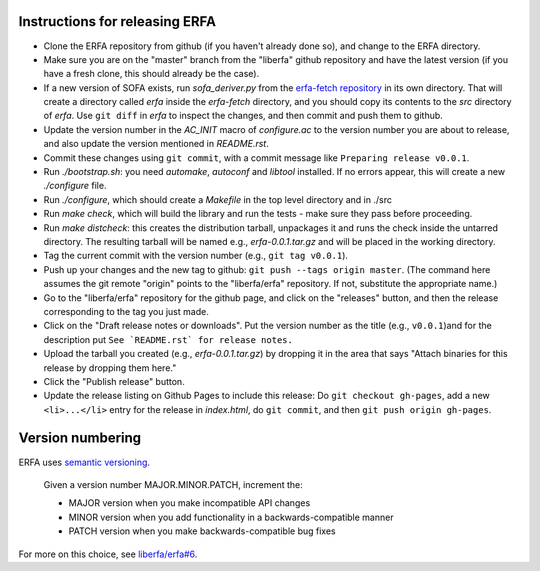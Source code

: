 
Instructions for releasing ERFA
===============================

* Clone the ERFA repository from github (if you haven't already done so),
  and change to the ERFA directory.

* Make sure you are on the "master" branch from the "liberfa" github 
  repository and have the latest version (if you have a fresh clone, this
  should already be the case).

* If a new version of SOFA exists, run `sofa_deriver.py` from the `erfa-fetch
  repository`_ in its own directory.  That will create a directory called `erfa`
  inside the `erfa-fetch` directory, and   you should copy its contents to the 
  `src` directory of `erfa`.  Use ``git diff`` in `erfa` to inspect the changes, 
  and then commit and push them to github.

* Update the version number in the `AC_INIT` macro of `configure.ac` to
  the version number you are about to release, and also update the version 
  mentioned in `README.rst`. 

* Commit these changes using ``git commit``, with a commit message like 
  ``Preparing release v0.0.1``.

* Run `./bootstrap.sh`: you need `automake`, `autoconf` and `libtool` 
  installed.  If no errors appear, this will create a new `./configure`
  file.

* Run `./configure`, which should create a `Makefile` in the top level 
  directory and in ./src

* Run `make check`, which will build the library and run the tests -
  make sure they pass before proceeding.

* Run `make distcheck`: this creates the distribution tarball, 
  unpackages it and runs the check inside the untarred directory.
  The resulting tarball will be named e.g., `erfa-0.0.1.tar.gz` and
  will be placed in the working directory.

* Tag the current commit with the version number (e.g., ``git tag v0.0.1``).  

* Push up your changes and the new tag to github: 
  ``git push --tags origin master``. (The command here assumes the git remote
  "origin" points to the "liberfa/erfa" repository.  If not, substitute the
  appropriate name.)

* Go to the "liberfa/erfa" repository for the github page, and click on the
  "releases" button, and then the release corresponding to the tag you just 
  made. 

* Click on the "Draft release notes or downloads".  Put the version number as
  the title (e.g., ``v0.0.1``)and for the description put 
  ``See `README.rst` for release notes.``

* Upload the tarball you created (e.g., `erfa-0.0.1.tar.gz`) by dropping it
  in the area that says "Attach binaries for this release  by dropping them 
  here." 

* Click the "Publish release" button.

* Update the release listing on Github Pages to include this release:
  Do ``git checkout gh-pages``, add a new ``<li>...</li>`` entry for the
  release in `index.html`, do ``git commit``, and then
  ``git push origin gh-pages``.

Version numbering
=================

ERFA uses `semantic versioning <http://semver.org/>`_.

  Given a version number MAJOR.MINOR.PATCH, increment the:

  * MAJOR version when you make incompatible API changes
  * MINOR version when you add functionality in a backwards-compatible manner
  * PATCH version when you make backwards-compatible bug fixes
  
For more on this choice, see 
`liberfa/erfa#6 <https://github.com/liberfa/erfa/issues/6>`_.

.. _erfa-fetch repository: https://github.com/liberfa/erfa-fetch
